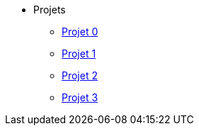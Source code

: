 * Projets
** xref:projet-0.adoc[Projet 0]
** xref:projet-1.adoc[Projet 1]
** xref:projet-2.adoc[Projet 2]
** xref:projet-3.adoc[Projet 3]
